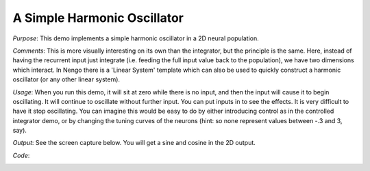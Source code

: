 A Simple Harmonic Oscillator
============================
*Purpose*: This demo implements a simple harmonic oscillator in a 2D neural population.

*Comments*: This is more visually interesting on its own than the integrator, but the principle is the same.  Here, instead of having the recurrent input just integrate (i.e. feeding the full input value back to the population), we have two dimensions which interact.  In Nengo there is a 'Linear System' template which can also be used to quickly construct a harmonic oscillator (or any other linear system).

*Usage*: When you run this demo, it will sit at zero while there is no input, and then the input will cause it to begin oscillating.  It will continue to oscillate without further input.  You can put inputs in to see the effects.  It is very difficult to have it stop oscillating.  You can imagine this would be easy to do by either introducing control as in the controlled integrator demo, or by changing the tuning curves of the neurons (hint: so none represent values between -.3 and 3, say).

*Output*: See the screen capture below. You will get a sine and cosine in the 2D output.

.. image:: images/oscillator.png

*Code*:
    .. literalinclude:: ../../dist-files/demo/oscillator.py


